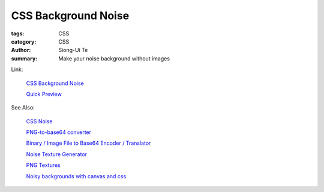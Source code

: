 CSS Background Noise
####################

:tags: CSS
:category: CSS
:author: Siong-Ui Te
:summary: Make your noise background without images

Link:

  `CSS Background Noise <https://coderwall.com/p/m-uwvg>`_

  `Quick Preview <http://codepen.io/anon/pen/EJxrs>`_

See Also:

  `CSS Noise <http://www.mightymeta.co.uk/css-noise/>`_

  `PNG-to-base64 converter <http://websemantics.co.uk/online_tools/image_to_data_uri_convertor/>`_

  `Binary / Image File to Base64 Encoder / Translator <http://www.greywyvern.com/code/php/binary2base64>`_

  `Noise Texture Generator <http://www.noisetexturegenerator.com/>`_

  `PNG Textures <http://pngtextures.com/>`_

  `Noisy backgrounds with canvas and css <http://jsfiddle.net/osserpse/6SZQY/>`_

.. raw:: html

  <iframe width="100%" height="300" src="http://jsfiddle.net/osserpse/6SZQY/embedded/" allowfullscreen="allowfullscreen" frameborder="0"></iframe>
